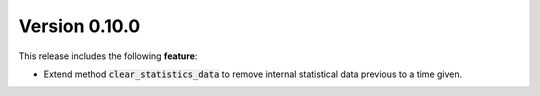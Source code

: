Version 0.10.0
==============

This release includes the following **feature**:

* Extend method :code:`clear_statistics_data` to remove internal statistical data previous to a time given.

